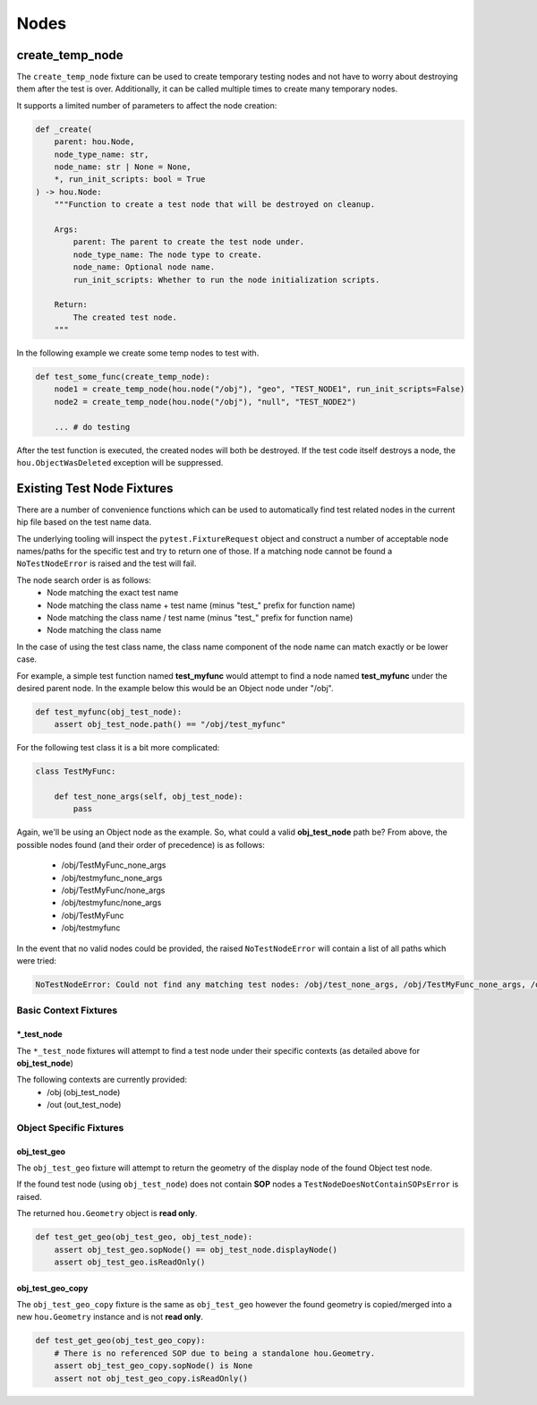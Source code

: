 =====
Nodes
=====

create_temp_node
----------------

The ``create_temp_node`` fixture can be used to create temporary testing nodes and not have to worry about
destroying them after the test is over. Additionally, it can be called multiple times to create many temporary nodes.

It supports a limited number of parameters to affect the node creation:

.. code-block:: python

    def _create(
        parent: hou.Node,
        node_type_name: str,
        node_name: str | None = None,
        *, run_init_scripts: bool = True
    ) -> hou.Node:
        """Function to create a test node that will be destroyed on cleanup.

        Args:
            parent: The parent to create the test node under.
            node_type_name: The node type to create.
            node_name: Optional node name.
            run_init_scripts: Whether to run the node initialization scripts.

        Return:
            The created test node.
        """

In the following example we create some temp nodes to test with.

.. code-block:: python

    def test_some_func(create_temp_node):
        node1 = create_temp_node(hou.node("/obj"), "geo", "TEST_NODE1", run_init_scripts=False)
        node2 = create_temp_node(hou.node("/obj"), "null", "TEST_NODE2")

        ... # do testing

After the test function is executed, the created nodes will both be destroyed.  If the test code itself
destroys a node, the ``hou.ObjectWasDeleted`` exception will be suppressed.


Existing Test Node Fixtures
---------------------------

There are a number of convenience functions which can be used to automatically find test related nodes in the current
hip file based on the test name data.

The underlying tooling will inspect the ``pytest.FixtureRequest`` object and construct a number of acceptable
node names/paths for the specific test and try to return one of those.  If a matching node cannot be found a
``NoTestNodeError`` is raised and the test will fail.

The node search order is as follows:
    - Node matching the exact test name
    - Node matching the class name + test name (minus "test\_" prefix for function name)
    - Node matching the class name / test name (minus "test\_" prefix for function name)
    - Node matching the class name

In the case of using the test class name, the class name component of the node name can match exactly or be lower case.

For example, a simple test function named **test_myfunc** would attempt to find a node named **test_myfunc** under the desired
parent node. In the example below this would be an Object node under "/obj".

.. code-block:: python

    def test_myfunc(obj_test_node):
        assert obj_test_node.path() == "/obj/test_myfunc"


For the following test class it is a bit more complicated:

.. code-block:: python

    class TestMyFunc:

        def test_none_args(self, obj_test_node):
            pass

Again, we'll be using an Object node as the example.  So, what could a valid **obj_test_node** path be?  From above,
the possible nodes found (and their order of precedence) is as follows:

    - /obj/TestMyFunc_none_args
    - /obj/testmyfunc_none_args
    - /obj/TestMyFunc/none_args
    - /obj/testmyfunc/none_args
    - /obj/TestMyFunc
    - /obj/testmyfunc

In the event that no valid nodes could be provided, the raised ``NoTestNodeError`` will contain a list of all paths which
were tried:

.. code-block:: python

    NoTestNodeError: Could not find any matching test nodes: /obj/test_none_args, /obj/TestMyFunc_none_args, /obj/testmyfunc_none_args, /obj/TestMyFunc/none_args, /obj/testmyfunc/none_args, /obj/TestMyFunc, /obj/testmyfunc


Basic Context Fixtures
^^^^^^^^^^^^^^^^^^^^^^

\*_test_node
''''''''''''

The ``*_test_node`` fixtures will attempt to find a test node under their specific contexts (as detailed above for **obj_test_node**)

The following contexts are currently provided:
    - /obj (obj_test_node)
    - /out (out_test_node)


Object Specific Fixtures
^^^^^^^^^^^^^^^^^^^^^^^^

obj_test_geo
''''''''''''

The ``obj_test_geo`` fixture will attempt to return the geometry of the display node of the found Object test node.

If the found test node (using ``obj_test_node``) does not contain **SOP** nodes a ``TestNodeDoesNotContainSOPsError`` is raised.

The returned ``hou.Geometry`` object is **read only**.

.. code-block:: python

    def test_get_geo(obj_test_geo, obj_test_node):
        assert obj_test_geo.sopNode() == obj_test_node.displayNode()
        assert obj_test_geo.isReadOnly()


obj_test_geo_copy
'''''''''''''''''

The ``obj_test_geo_copy`` fixture is the same as ``obj_test_geo`` however the found geometry is copied/merged into a
new ``hou.Geometry`` instance and is not **read only**.

.. code-block:: python

    def test_get_geo(obj_test_geo_copy):
        # There is no referenced SOP due to being a standalone hou.Geometry.
        assert obj_test_geo_copy.sopNode() is None
        assert not obj_test_geo_copy.isReadOnly()

